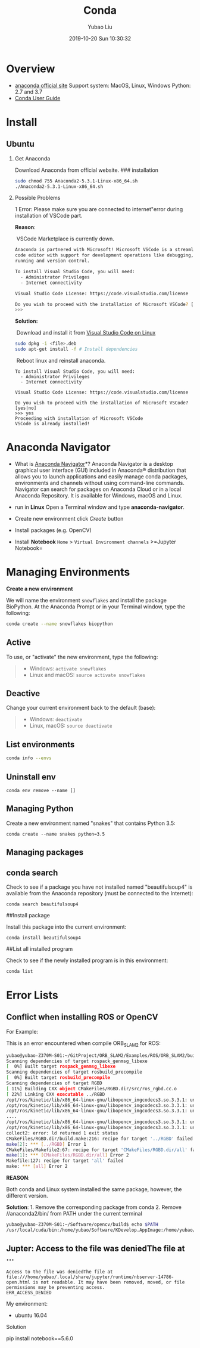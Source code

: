 #+STARTUP: showall
#+STARTUP: hidestars
#+LAYOUT: post
#+AUTHOR: Yubao Liu
#+CATEGORIES: default
#+TITLE:  Conda
#+DESCRIPTION: post
#+TAGS: anaconda, conda
#+TOC: nil
#+OPTIONS: H:2 num:t tags:t toc:nil timestamps:nil email:t date:t body-only:t
#+DATE: 2019-10-20 Sun 10:30:32
#+EXPORT_FILE_NAME: 2019-10-20-anaconda.org.html
#+TOC: headlines 3
#+TOC: listings
#+TOC: tables

* Overview
- [[https://www.anaconda.com/][anaconda official site]] Support system:
  MacOS, Linux, Windows Python: 2.7 and 3.7
- [[https://www.anaconda.com/][Conda User Guide]]

* Install
** Ubuntu
*** Get Anaconda
Download Anaconda from official website. ### installation

#+BEGIN_SRC sh
    sudo chmod 755 Anaconda2-5.3.1-Linux-x86_64.sh
    ./Anaconda2-5.3.1-Linux-x86_64.sh
#+END_SRC

*** Possible Problems

1 Error: Please make sure you are connected to internet"error during
installation of VSCode part.

*Reason*:

​ VSCode Marketplace is currently down.

#+BEGIN_SRC sh
    Anaconda is partnered with Microsoft! Microsoft VSCode is a streamlined
    code editor with support for development operations like debugging, task
    running and version control.

    To install Visual Studio Code, you will need:
      - Administrator Privileges
      - Internet connectivity

    Visual Studio Code License: https://code.visualstudio.com/license

    Do you wish to proceed with the installation of Microsoft VSCode? [yes|no]
    >>>
#+END_SRC

*Solution:*

​ Download and install it from
[[https://code.visualstudio.com/docs/setup/linux][Visual Studio Code on
Linux]]

#+BEGIN_SRC sh
    sudo dpkg -i <file>.deb
    sudo apt-get install -f # Install dependencies
#+END_SRC

​ Reboot linux and reinstall anaconda.

#+BEGIN_EXAMPLE
    To install Visual Studio Code, you will need:
      - Administrator Privileges
      - Internet connectivity

    Visual Studio Code License: https://code.visualstudio.com/license

    Do you wish to proceed with the installation of Microsoft VSCode? [yes|no]
    >>> yes
    Proceeding with installation of Microsoft VSCode
    VSCode is already installed!
#+END_EXAMPLE

* Anaconda Navigator

- What is [[https://docs.anaconda.com/anaconda/navigator/][Anaconda
  Navigator]]*? Anaconda Navigator is a desktop graphical user interface
  (GUI) included in Anaconda® distribution that allows you to launch
  applications and easily manage conda packages, environments and
  channels without using command-line commands. Navigator can search for
  packages on Anaconda Cloud or in a local Anaconda Repository. It is
  available for Windows, macOS and Linux.

- run in *Linux* Open a Terminal window and type *anaconda-navigator*.
  [[./images/Anaconda/Anaconda_Navigation.png]]

- Create new environment click /Create/ button
  [[file:images/Anaconda/Create_new_environment.png]]
- Install packages (e.g. OpenCV)
  [[file:images/Anaconda/Install_packages_in_anaconda.png]]

- Install *Notebook* =Home= > =Virtual Environment channels=
  >=Jupyter Notebook= [[file:images/Anaconda/Install_Notebook.png]]

* Managing Environments
*Create a new environment*

We will name the environment =snowflakes= and install the package
BioPython. At the Anaconda Prompt or in your Terminal window, type the
following:

#+BEGIN_SRC sh
    conda create --name snowflakes biopython
#+END_SRC

** Active
   :PROPERTIES:
   :CUSTOM_ID: active
   :END:

To use, or "activate" the new environment, type the following:

#+BEGIN_QUOTE

  - Windows: =activate snowflakes=
  - Linux and macOS: =source activate snowflakes=
#+END_QUOTE

** Deactive
   :PROPERTIES:
   :CUSTOM_ID: deactive
   :END:

Change your current environment back to the default (base):

#+BEGIN_QUOTE

  - Windows: =deactivate=
  - Linux, macOS: =source deactivate=
#+END_QUOTE

** List environments
   :PROPERTIES:
   :CUSTOM_ID: list-environments
   :END:

#+BEGIN_SRC sh
    conda info --envs
#+END_SRC

** Uninstall env
   :PROPERTIES:
   :CUSTOM_ID: uninstall-env
   :END:

#+BEGIN_EXAMPLE
    conda env remove --name []
#+END_EXAMPLE

** Managing Python
   :PROPERTIES:
   :CUSTOM_ID: managing-python
   :END:

Create a new environment named "snakes" that contains Python 3.5:

#+BEGIN_EXAMPLE
    conda create --name snakes python=3.5
#+END_EXAMPLE

** Managing packages
   :PROPERTIES:
   :CUSTOM_ID: managing-packages
   :END:

** conda search
   :PROPERTIES:
   :CUSTOM_ID: conda-search
   :END:

Check to see if a package you have not installed named "beautifulsoup4"
is available from the Anaconda repository (must be connected to the
Internet):

#+BEGIN_EXAMPLE
    conda search beautifulsoup4
#+END_EXAMPLE

##Install package

Install this package into the current environment:

#+BEGIN_EXAMPLE
    conda install beautifulsoup4
#+END_EXAMPLE

##List all installed program

Check to see if the newly installed program is in this environment:

#+BEGIN_SRC sh
    conda list
#+END_SRC

* Error Lists
** Conflict when installing ROS or OpenCV
   :PROPERTIES:
   :CUSTOM_ID: conflict-when-installing-ros-or-opencv
   :END:

For Example:

This is an error encountered when compile ORB_SLAM2 for ROS:

#+BEGIN_SRC sh
      yubao@yubao-Z370M-S01:~/GitProject/ORB_SLAM2/Examples/ROS/ORB_SLAM2/build$ make
      Scanning dependencies of target rospack_genmsg_libexe
      [  0%] Built target rospack_genmsg_libexe
      Scanning dependencies of target rosbuild_precompile
      [  0%] Built target rosbuild_precompile
      Scanning dependencies of target RGBD
      [ 11%] Building CXX object CMakeFiles/RGBD.dir/src/ros_rgbd.cc.o
      [ 22%] Linking CXX executable ../RGBD
      /opt/ros/kinetic/lib/x86_64-linux-gnu/libopencv_imgcodecs3.so.3.3.1: undefined reference to \`TIFFReadRGBAStrip@LIBTIFF_4.0\'
      /opt/ros/kinetic/lib/x86_64-linux-gnu/libopencv_imgcodecs3.so.3.3.1: undefined reference to \`TIFFReadDirectory@LIBTIFF_4.0\'
      /opt/ros/kinetic/lib/x86_64-linux-gnu/libopencv_imgcodecs3.so.3.3.1: undefined reference to \`TIFFWriteEncodedStrip@LIBTIFF_4.0\'
      ....
      /opt/ros/kinetic/lib/x86_64-linux-gnu/libopencv_imgcodecs3.so.3.3.1: undefined reference to \`TIFFSetWarningHandler@LIBTIFF_4.0\'
      /opt/ros/kinetic/lib/x86_64-linux-gnu/libopencv_imgcodecs3.so.3.3.1: undefined reference to \`TIFFSetErrorHandler@LIBTIFF_4.0\'
      collect2: error: ld returned 1 exit status
      CMakeFiles/RGBD.dir/build.make:216: recipe for target '../RGBD' failed
      make[2]: *** [../RGBD] Error 1
      CMakeFiles/Makefile2:67: recipe for target 'CMakeFiles/RGBD.dir/all' failed
      make[1]: *** [CMakeFiles/RGBD.dir/all] Error 2
      Makefile:127: recipe for target 'all' failed
      make: *** [all] Error 2
#+END_SRC

*REASON*:

Both conda and Linux system installed the same package, however, the
different version.

*Solution*: 1. Remove the corresponding package from conda 2. Remove
//anaconda2/bin/ from PATH under the current terminal

#+BEGIN_SRC sh
    yubao@yubao-Z370M-S01:~/Software/opencv/build$ echo $PATH
    /usr/local/cuda/bin:/home/yubao/Software/KDevelop.AppImage:/home/yubao/Software/pycharm-community-2018.3.1/bin:/home/yubao/Software/node-v10.14.2-linux-x64/bin:/home/yubao/anaconda2/bin:/home/yubao/bin:/home/yubao/.local/bin:/usr/local/sbin:/usr/local/bin:/usr/sbin:/usr/bin:/sbin:/bin:/usr/games:/usr/local/games:/snap/bin
#+END_SRC
** Jupter: Access to the file was deniedThe file at ...
#+begin_example
Access to the file was deniedThe file at file:///home/yubao/.local/share/jupyter/runtime/nbserver-14786-open.html is not readable. It may have been removed, moved, or file permissions may be preventing access.
ERR_ACCESS_DENIED
#+end_example

My environment:
- ubuntu 16.04


Solution
#+begin_export 
pip install notebook==5.6.0
#+end_export



